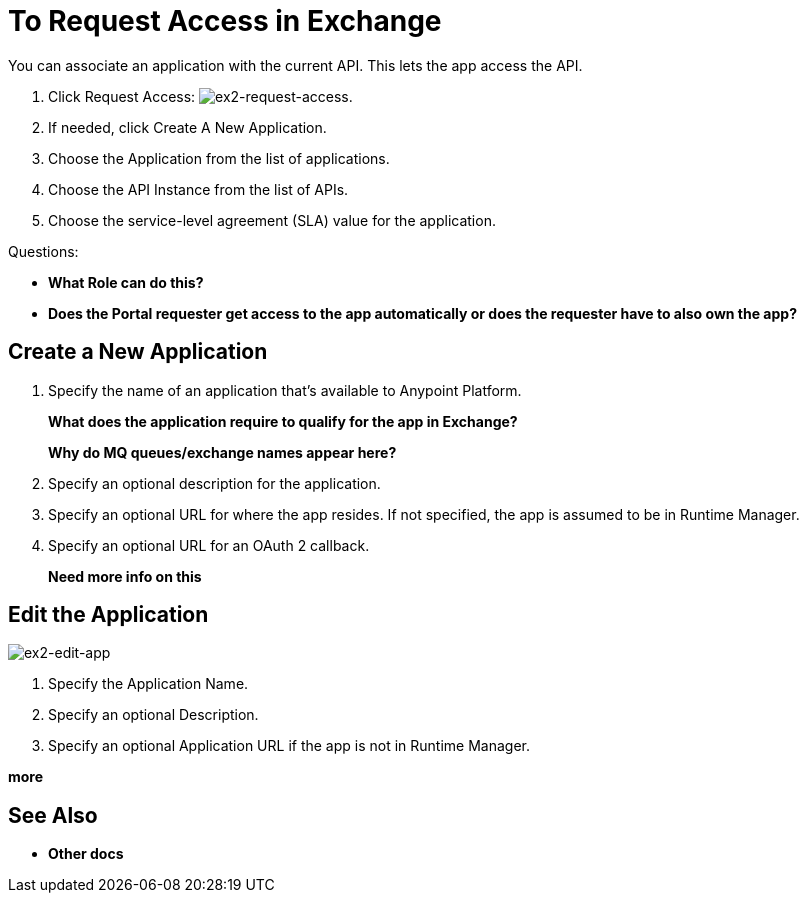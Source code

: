 = To Request Access in Exchange

You can associate an application with the current API. This lets the app access the API.

. Click Request Access: image:ex2-request-access.png[ex2-request-access].
. If needed, click Create A New Application.
. Choose the Application from the list of applications.
. Choose the API Instance from the list of APIs.
. Choose the service-level agreement (SLA) value for the application.

Questions:

* *What Role can do this?*
* *Does the Portal requester get access to the app automatically or does the requester have to also own the app?*


== Create a New Application

. Specify the name of an application that's available to Anypoint Platform. 
+
*What does the application require to qualify for the app in Exchange?*
+
*Why do MQ queues/exchange names appear here?*
+
. Specify an optional description for the application.
. Specify an optional URL for where the app resides. If not specified, the app is assumed to be in Runtime Manager.
. Specify an optional URL for an OAuth 2 callback.
+
*Need more info on this*

== Edit the Application

image:ex2-edit-app.png[ex2-edit-app]

. Specify the Application Name.
. Specify an optional Description.
. Specify an optional Application URL if the app is not in Runtime Manager.

*more*


== See Also

* *Other docs*
